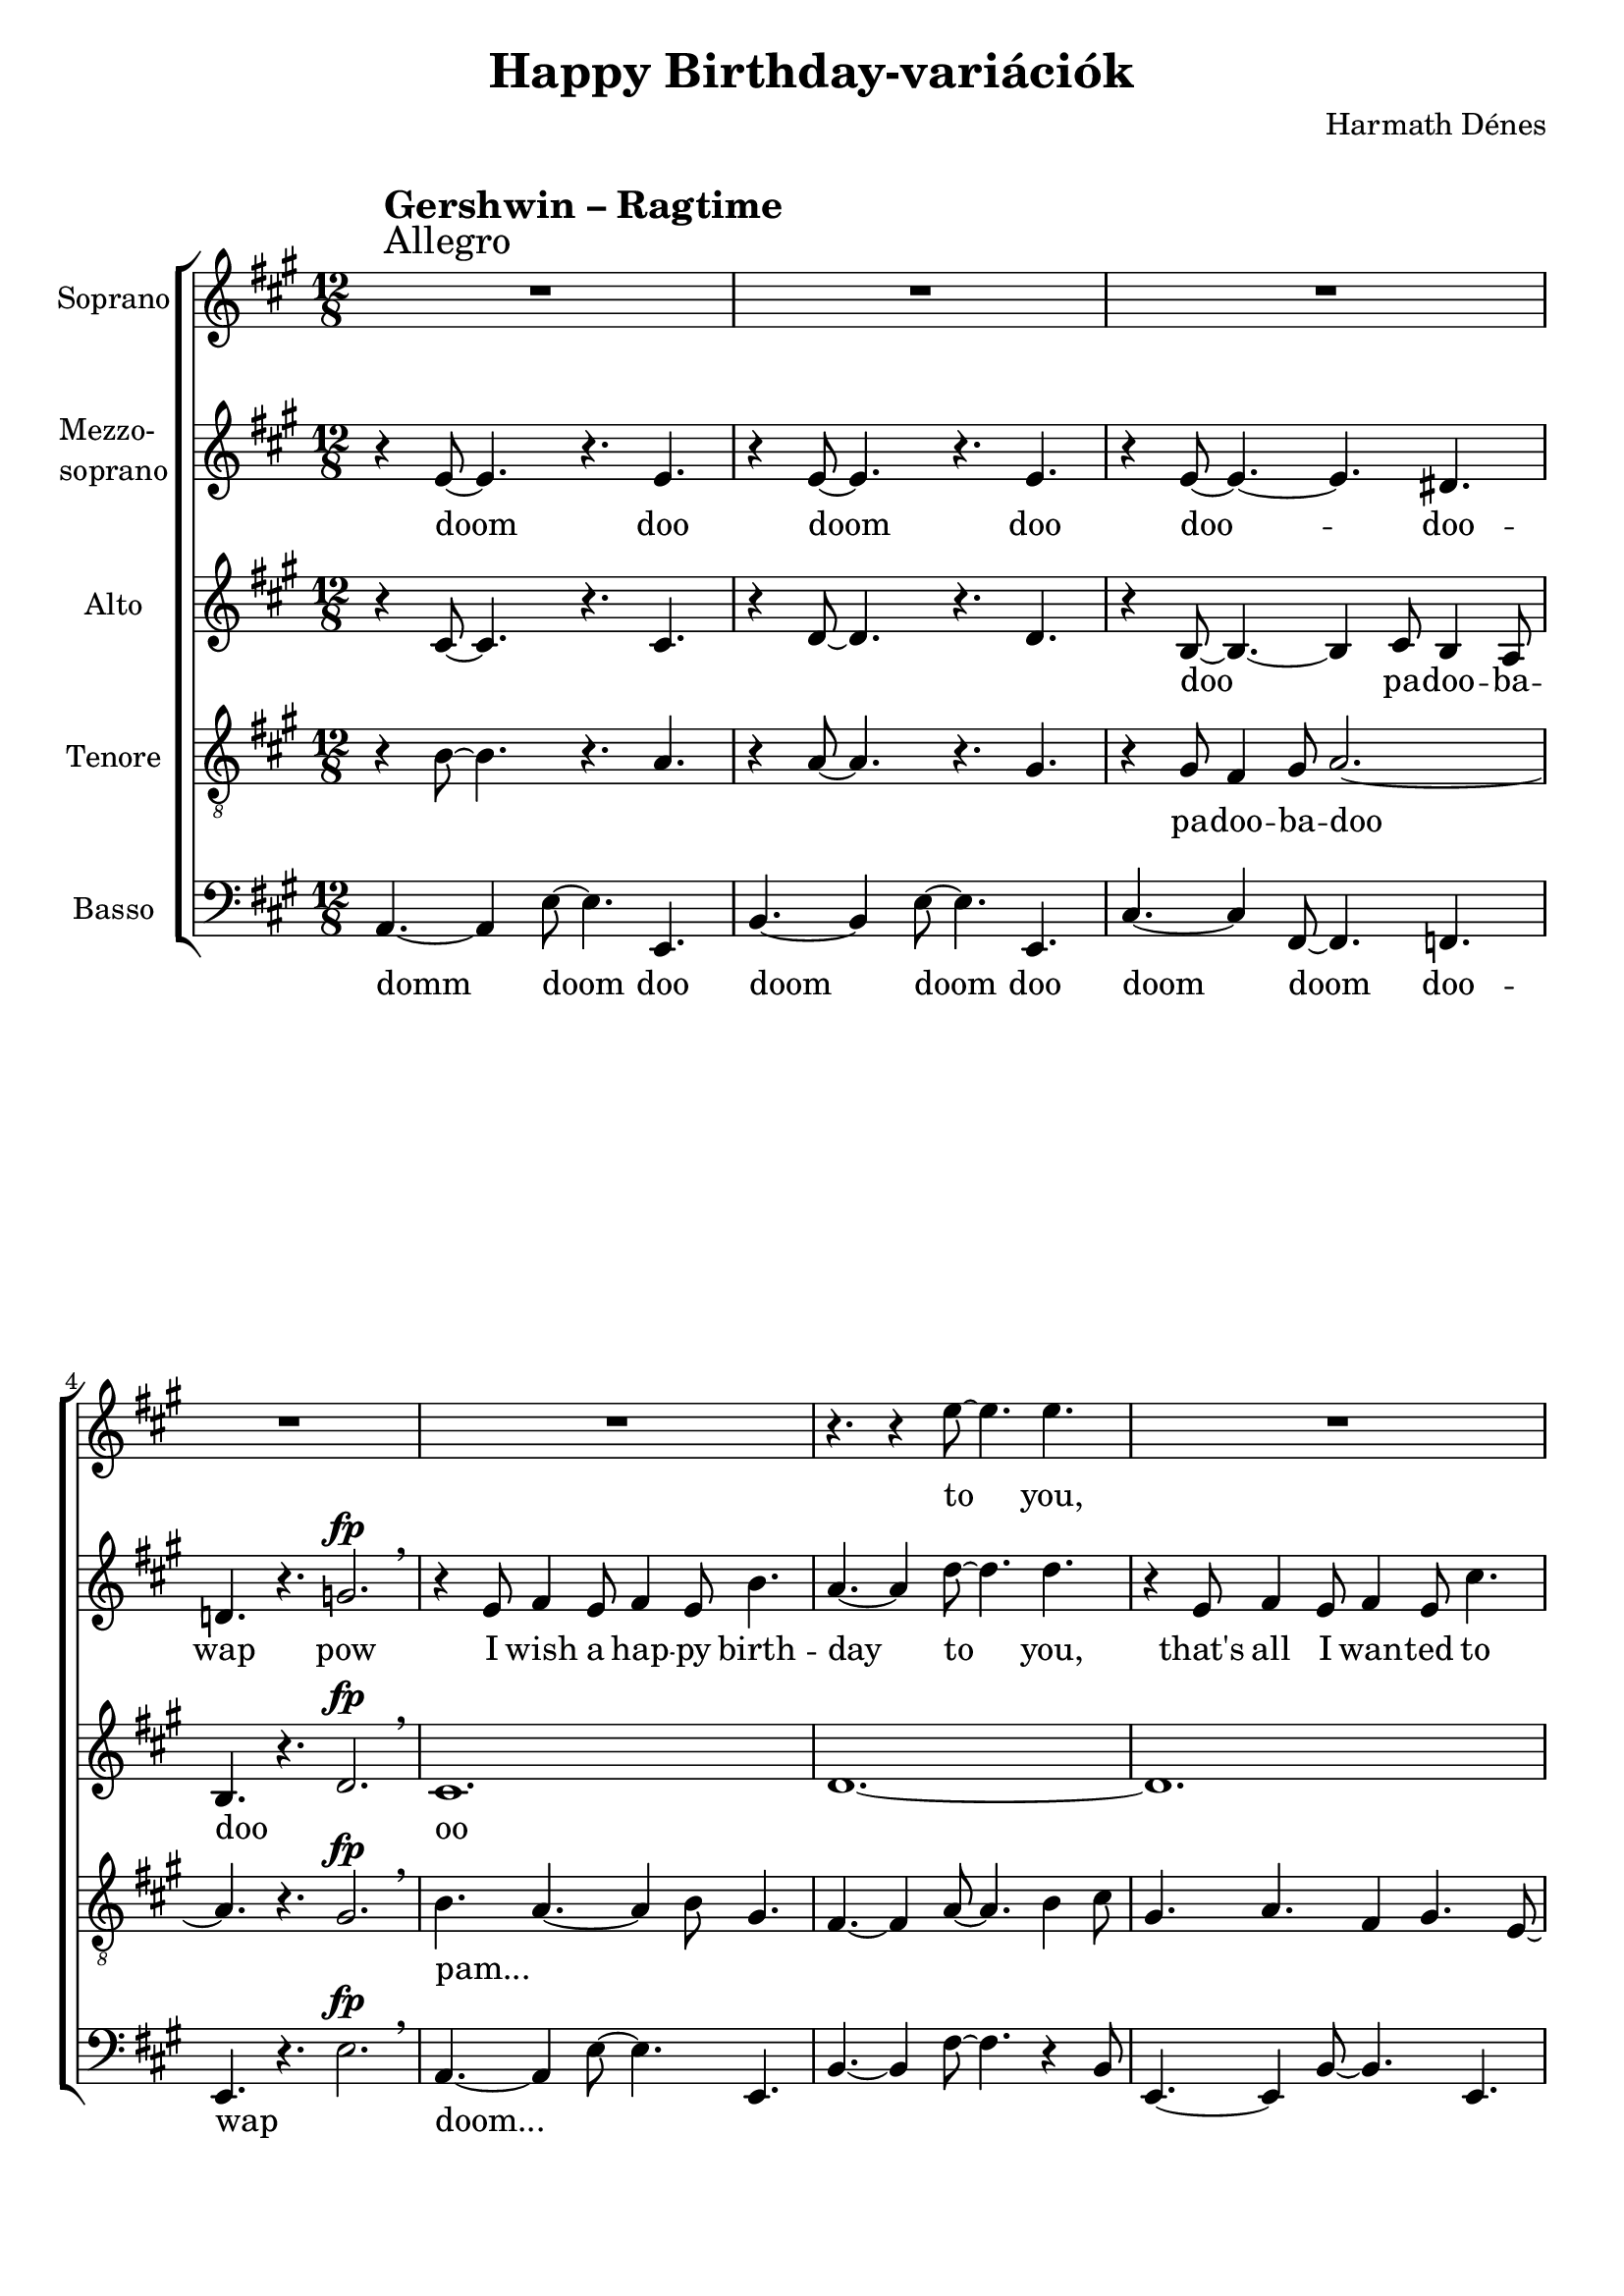\version "2.11.35"

\header {
	title = "Happy Birthday-variációk"
	composer = "Harmath Dénes"
	tagline = ""
}

section = #(define-music-function (parser location title expression) (string? string?) #{
	\break
	\mark \markup{\column{\line{\bold $title }\line{ $expression }}}
#})

SopranoA = \relative c' {
	\override Score.RehearsalMark #'break-align-symbol = #'time-signature
	\override Score.RehearsalMark #'self-alignment-X = #-1.44
	\set Score.extraNatural = ##f
	\set Staff.instrumentName = "Soprano"
	\clef G
	\key a \major
	\time 12/8 
	\section #"Gershwin – Ragtime" #"Allegro" R1. | R1. |   % 287
	R1. | R1. |   % 289
	R1. | r4. r4 e'8~ e4. e |   % 291
	R1. | r4. r4 fis8 ~ fis4. fis |   % 293
	R1. | r2. r4 e8 fis4 g!8 |   % 295
	a4. ~ a4 f!8 ~ f4. e4 d8 | cis4. ~ cis4 b8 ~ b2.\fermata |   % 297
	R1. | r4 fis'4. fis8 e4 cis8 d4 cis8 ~ |   % 299
	cis2. r | r4. r4 cis8 ~ cis4 cis4. cis8 |   % 301
	R1. | r4. r4 e8 ~ e4 e4. e8 |   % 303
	R1. | r4. r4 e8 ~ e4 e4. e8 |   % 305
	\key des \major
	R1. | r2. bes^\fp \breathe |   % 307
	r4 as8 bes4 as8 bes4 as8 f'4. | e!1. |   % 309
	r4 as,8 bes4 as8 bes4 as8 es'4. | d!1. |   % 311
	r4 des,8 es4 des8 es4 des8 ges4. | ges4 f4. f8 ~ f4. f' |   % 313
	es ~ es4 des8 ~ des4. bes | f'1.\fermata |   % 315
	r4 c8 des4 c8 es4 c4. c8 | des1. ~ |   % 317
	des ~ | des4. r des, r
	\bar "|."
}
SopranoATextA = \lyricmode {
		\set stanza = ""
		to _ you, 
		to _ you, 
		you may live 
		long _ _ _ and _ pros -- _ per _ 
		mo -- ral les -- son for you: 
		_ please, _ mind it, 
		please, _ mind it, 
		please, _ mind it, 
		pow 
		So for -- get a -- bout the past, 
		for -- get a -- bout the fu -- ture, 
		and you would ra -- ther al -- so for -- get _ a -- 
		bout _ the _ pre -- sent, 
		be -- cause I have not brought one! 
		_ _ bap 
}
MezzoB = \relative c' {
	\set Staff.instrumentName = \markup{\column{"Mezzo-" \line{"soprano"}}}
	\clef G
	\key a \major
	\time 12/8 
	r4 e8 ~ e4. r e | r4 e8 ~ e4. r e |   % 287
	r4 e8 ~ e4. ~ e dis! | d! r g!2.^\fp \breathe |   % 289
	r4 e8 fis4 e8 fis4 e8 b'4. | a ~ a4 d8 ~ d4. d |   % 291
	r4 e,8 fis4 e8 fis4 e8 cis'4. | b ~ b4 cis8 ~ cis4. cis |   % 293
	r4 a8 b4 a8 b4 a8 e'4. ~ | e4 d4. d8 ~ d4. r |   % 295
	d,1. ~ | d\fermata |   % 297
	r4 cis'8 d4 cis8 e4 ais,!4. a!8 ~ | a4 b4. a8 gis4. fis ~ |   % 299
	fis4 e8 fis4 e8 fis4 e8 fis4 e8 | fis2. r4. r4 fis8 |   % 301
	e4 fis8 e4 fis8 e4 fis8 e4 fis8 | e2. r4. r4 e8 |   % 303
	fis4 e8 fis4 e8 fis4 e8 fis4 e8 | fis1.( |   % 305
	\key des \major
	ges) ~ | ges4. r ges2.^\fp \breathe |   % 307
	f1. | as |   % 309
	f | as ~ |   % 311
	as4. ges4 f8 es4. des | es des r4 as'8 bes4 des8 |   % 313
	es4. ~ es4 f8 ~ f4. des | c ~ c4 bes8 ~ bes2.\fermata |   % 315
	bes1. | r4 ces!4. ces8 beses!4 ges8 as4 f8 ~ |   % 317
	f1. ~ | f4. r bes, r
	\bar "|."
}
MezzoBTextA = \lyricmode {
		\set stanza = ""
		doom _ doo doom _ doo 
		doo -- _ _ doo -- wap pow 
		I wish a hap -- py birth -- day _ to _ you, 
		that's all I wan -- ted to say _ to _ you, 
		you may live long and pros -- _ _ per, _ 
		oo _ 
		and I have al -- so a _ mo -- ral les -- son: 
		_ pa -- doo -- ba -- doo -- ba -- doo -- ba -- doo... _ 
		_ _ _ _ _ _ _ _ _ _ 
		_ _ _ _ _ _ _ _ _ 
		_ _ _ 
		oo _ 
		_ _ 
		_ _ _ _ _ _ _ and for -- get 
		a -- _ bout _ the pre -- _ sent, _ 
		oo have not brought one for you! 
		_ _ _ 
}
AltoC = \relative c' {
	\set Staff.instrumentName = "Alto"
	\clef G
	\key a \major
	\time 12/8 
	r4 cis8 ~ cis4. r cis | r4 d8 ~ d4. r d |   % 287
	r4 b8 ~ b4. ~ b4 cis8 b4 a8 | b4. r d2.^\fp \breathe |   % 289
	cis1. | d ~ |   % 291
	d | cis2. a'4. gis |   % 293
	g!1. | fis |   % 295
	f!4. ~ f4 a8 ~ a4. f | a1.\fermata |   % 297
	b4. ais!4 fis8 ~ fis2. | d ~ d4. b |   % 299
	a2. cis ~ | cis1. |   % 301
	d ~ | d2. ~ d4. ~ d4 c!8 |   % 303
	b2. a ~ | a1. |   % 305
	\key des \major
	r4 es'8 ~ es4. ~ es4 f8 es4 des8 | es4. r f2.^\fp \breathe |   % 307
	es4. des ~ des4 bes8 as4 bes8 ~ | bes4. ~ bes4 ges'8 ~ ges4. ~ ges4 bes,8 |   % 309
	as4 bes8 as4 ces!8 des4. es4 f8 ~ | f2. ~ f4 ges8 f4 ges8 ~ |   % 311
	ges4. ges as4 ges4. des8 ~ | des1. ~ |   % 313
	des ~ | des\fermata |   % 315
	ges | fes!2. es |   % 317
	as1. ~ | as4. r as, r
	\bar "|."
}
AltoCTextA = \lyricmode {
		\set stanza = ""
		_ _ _ _ _ _
		doo _ _ pa -- doo -- ba -- doo _ 
		oo _ 
		_ _ _ _ 
		_ _ 
		_ _ _ _ to you, 
		bap -- pa -- dam _ doo -- _ bap 
		oo _ _ 
		_ _ _ _ doo 
		doo doo _ 
		doo -- _ _ -- pa -- doo -- ba -- doo _ 
		pam... _ _ _ _ _ _ _ _ _ _ _ 
		_ _ _ _ _ _ _ _ _ _ _ _ 
		_ _ _ _ _ _ 
		_ _ 
		oo _ _ 
		_ _ _ 
		m _ 
		_ _ _ _ _ 
}
TenorD = \relative c' {
	\set Staff.instrumentName = "Tenore"
	\clef "G_8"
	\key a \major
	\time 12/8 
	r4 b8 ~ b4. r a | r4 a8 ~ a4. r gis |   % 287
	r4 gis8 fis4 gis8 a2. ~ | a4. r gis2.^\fp \breathe |   % 289
	b4. a ~ a4 b8 gis4. | fis ~ fis4 a8 ~ a4. b4 cis8 |   % 291
	gis4. a fis4 gis4. e8 ~ | e4 e8 e'2. a,4 b8 |   % 293
	cis4. ~ cis4 d8 cis4 b8 cis4 a8 ~ | a2. ~ a4 b8 a4 b8 ~ |   % 295
	b1. ~ | b4. ~ b4 f'!8 ~ \once \override Script #'padding = #1.2 f2.\fermata |   % 297
	e4. ~ e4 ais,!8 cis4 e8 d4 e8 | cis4. a b4 e,4. e8 ~ |   % 299
	e4. ~ e4 a8 ~ a4. gis | fis4 e4. fis8 ~ fis2. ~ |   % 301
	fis4. a ~ a4 gis8 ~ gis4. | gis4 a8 b4 gis8 b4 a8 ~ a4. |   % 303
	g!2. ~ g4. ~ g4 a8 | fis4 a8 b4 cis8 b4. a |   % 305
	\key des \major
	r4 c8 bes4 c8 des2. ~ | des4. r c2.^\fp \breathe |   % 307
	R1. | r4. r4 c8 ~ c4. c |   % 309
	des ~ des4 as8 ~ as4. r | r r4 bes8 ~ bes4. bes |   % 311
	des des r4 beses!4. ges8 | as1. |   % 313
	bes | g!\fermata |   % 315
	r4. f' es4 bes8 c4 bes8 | beses!4 as8 ases!4 ges8 ~ ges4 beses8 ~ beses4. |   % 317
	r4 as8 bes as es' des as bes as es f | des4. r f r
	\bar "|."
}
TenorDTextA = \lyricmode {
		\set stanza = ""
		_ _ _ _ _ _
		pa -- doo -- ba -- doo _ _ 
		pam... _ _ _ _ _ _ _ _ _ _ 
		_ _ _ _ _ _ _ _ _ _ 
		_ _ _ _ _ _ _ _ _ _ _ _ 
		_ _ _ oo _ 
		pam -- _ pa -- pam and I have a les -- son for you: 
		_ _ doo -- _ bap pa -- bap -- pam _ 
		_ doo -- _ bap _ pam -- ba -- rap -- pa -- ra -- pam _ 
		doo -- _ _ ba -- ram pa -- rap -- pa -- ra -- ra 
		pa -- doo -- ba -- doo _ _ 
		you _ can't 
		change _ it, _ can't _ pre -- 
		dict it, can't pre -- dict 
		it, no, 
		oh, "'cause" I have not brought a -- ny pre -- _ sent! _ 
		pa -- da -- ga -- da -- da -- ga -- da -- da -- ga -- da -- dom bap 
}
BassE = \relative c {
	\set Staff.instrumentName = "Basso"
	\clef bass
	\key a \major
	\time 12/8 
	a4. ~ a4 e'8 ~ e4. e, | b' ~ b4 e8 ~ e4. e, |   % 287
	cis' ~ cis4 fis,8 ~ fis4. f! | e r e'2.^\fp \breathe |   % 289
	a,4. ~ a4 e'8 ~ e4. e, | b' ~ b4 fis'8 ~ fis4. r4 b,8 |   % 291
	e,4. ~ e4 b'8 ~ b4. e, | a ~ a4 a'8 ~ a4. r4 e8 |   % 293
	a,4. ~ a4 e'8 ~ e4. a, | d ~ d4 a8 ~ a4. d |   % 295
	g,!1. ~ | g\fermata |   % 297
	fis4. ~ fis4 cis'8 ~ cis4. c! | b ~ b4 e,8 ~ e4. gis |   % 299
	a ~ a4 e'8 ~ e4. a, | ais! ~ ais4 e'8 ~ e4. ais, |   % 301
	b ~ b4 e8 ~ e4. b | c! ~ c4 e8 ~ e4. c |   % 303
	cis! ~ cis4 e8 ~ e4. cis | d ~ d4 fis8 ~ fis4. d |   % 305
	\key des \major
	es ~ es4 ges8 bes4. beses! | as r as,2.^\fp \breathe |   % 307
	des4. ~ des4 as8 ~ as4. des | c ~ c4 as8 ~ as4. c |   % 309
	ces! ~ ces4 des8 ~ des4. ces | bes ~ bes4 f'8 ~ f4. bes, |   % 311
	beses! ~ beses4 ges'8 ~ ges4. beses, | as ~ as4 f'8 ~ f4. as, |   % 313
	g!1. | es\fermata |   % 315
	as4. ~ as4 es'8 ~ es4. as, | beses!2. ces! |   % 317
	des1. ~ | des4. r des, r
	\bar "|."
}
BassETextA = \lyricmode {
		\set stanza = ""
		domm _ doom _ doo doom _ doom _ doo 
		doom _ doom _ doo -- wap _ 
		doom... _ _ _ _ _ _ _ _ _ 
		_ _ _ _ _ _ _ _ _ _ 
		_ _ _ _ _ _ _ _ _ _ 
		doo _ 
		doom... _ _ _ _ _ _ _ _ _ 
		_ _ _ _ _ _ _ _ _ _ 
		_ _ _ _ _ _ _ _ _ _ 
		_ _ _ _ _ _ _ _ _ _ 
		_ _ _ _ _ _ _ 
		doom... _ _ _ _ _ _ _ _ _ 
		_ _ _ _ _ _ _ _ _ _ 
		_ _ _ _ _ _ _ _ _ _ 
		_ _ 
		_ _ _ _ _ _ _ 
		_ _ _ 
		_ _ 
		_ _ 
}
\score {
	\relative <<
	\new ChoirStaff <<
		\context Staff = cSopranoAA <<
			\context Voice = cSopranoAA \SopranoA
		>>
		\context Lyrics = cSopranoAA { }

		\context Staff = cMezzoBA <<
			\context Voice = cMezzoBA \MezzoB
		>>
		\context Lyrics = cMezzoBA { }

		\context Staff = cAltoCA <<
			\context Voice = cAltoCA \AltoC
		>>
		\context Lyrics = cAltoCA { }

		\context Staff = cTenorDA <<
			\context Voice = cTenorDA \TenorD
		>>
		\context Lyrics = cTenorDA { }

		\context Staff = cBassEA <<
			\context Voice = cBassEA \BassE
		>>
		\context Lyrics = cBassEA { }
		>>
		\set Score.skipBars = ##t
		\set Score.melismaBusyProperties = #'()
		\context Lyrics = cSopranoAA \lyricsto cSopranoAA \SopranoATextA
		\context Lyrics = cMezzoBA \lyricsto cMezzoBA \MezzoBTextA
		\context Lyrics = cAltoCA \lyricsto cAltoCA \AltoCTextA
		\context Lyrics = cTenorDA \lyricsto cTenorDA \TenorDTextA
		\context Lyrics = cBassEA \lyricsto cBassEA \BassETextA
	>>
	\layout {}
	\midi {}
}
\paper {
	#(set-paper-size "a4")
	between-system-padding = 0
	margin-top = 0.5\cm
	margin-bottom = 0.5\cm
	after-title-space = 0
	head-separation = 0
	ragged-last-bottom = ##f
}
